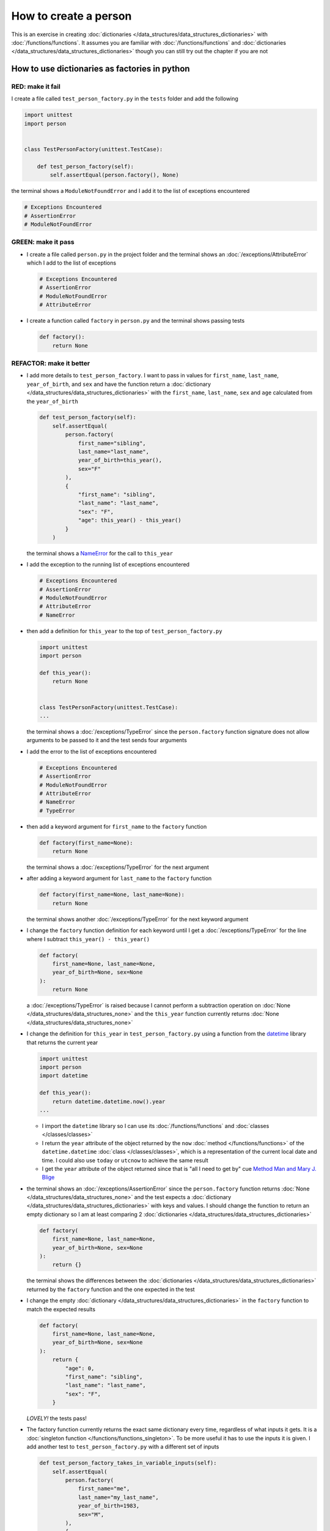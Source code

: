 
How to create a person
======================

This is an exercise in creating :doc:`dictionaries </data_structures/data_structures_dictionaries>`  with :doc:`/functions/functions`. It assumes you are familiar with :doc:`/functions/functions` and :doc:`dictionaries </data_structures/data_structures_dictionaries>` though you can still try out the chapter if you are not



How to use dictionaries as factories in python
-----------------------------------------------

RED: make it fail
^^^^^^^^^^^^^^^^^

I create a file called ``test_person_factory.py`` in the ``tests`` folder and add the following

.. code-block:: python

  import unittest
  import person


  class TestPersonFactory(unittest.TestCase):

      def test_person_factory(self):
          self.assertEqual(person.factory(), None)

the terminal shows a ``ModuleNotFoundError`` and I add it to the list of exceptions encountered

.. code-block:: python

  # Exceptions Encountered
  # AssertionError
  # ModuleNotFoundError

GREEN: make it pass
^^^^^^^^^^^^^^^^^^^


* I create a file called ``person.py`` in the project folder and the terminal shows an :doc:`/exceptions/AttributeError` which I add to the list of exceptions

  .. code-block:: python

    # Exceptions Encountered
    # AssertionError
    # ModuleNotFoundError
    # AttributeError

* I create a function called ``factory`` in ``person.py`` and the terminal shows passing tests

  .. code-block:: python

    def factory():
        return None

REFACTOR: make it better
^^^^^^^^^^^^^^^^^^^^^^^^


* I add more details to ``test_person_factory``. I want to pass in values for ``first_name``, ``last_name``, ``year_of_birth``, and ``sex`` and have the function return a :doc:`dictionary </data_structures/data_structures_dictionaries>` with the ``first_name``, ``last_name``, ``sex`` and ``age`` calculated from the ``year_of_birth``

  .. code-block:: python

    def test_person_factory(self):
        self.assertEqual(
            person.factory(
                first_name="sibling",
                last_name="last_name",
                year_of_birth=this_year(),
                sex="F"
            ),
            {
                "first_name": "sibling",
                "last_name": "last_name",
                "sex": "F",
                "age": this_year() - this_year()
            }
        )

  the terminal shows a `NameError <https://docs.python.org/3/library/exceptions.html?highlight=exceptions#NameError>`_ for the call to ``this_year``

* I add the exception to the running list of exceptions encountered

  .. code-block:: python

    # Exceptions Encountered
    # AssertionError
    # ModuleNotFoundError
    # AttributeError
    # NameError

* then add a definition for ``this_year`` to the top of ``test_person_factory.py``

  .. code-block:: python

    import unittest
    import person

    def this_year():
        return None


    class TestPersonFactory(unittest.TestCase):
    ...

  the terminal shows a :doc:`/exceptions/TypeError` since the ``person.factory`` function signature does not allow arguments to be passed to it and the test sends four arguments

* I add the error to the list of exceptions encountered

  .. code-block:: python

    # Exceptions Encountered
    # AssertionError
    # ModuleNotFoundError
    # AttributeError
    # NameError
    # TypeError

* then add a keyword argument for ``first_name`` to the ``factory`` function

  .. code-block:: python

    def factory(first_name=None):
        return None

  the terminal shows a :doc:`/exceptions/TypeError` for the next argument

* after adding a keyword argument for ``last_name``  to the ``factory`` function

  .. code-block:: python

    def factory(first_name=None, last_name=None):
        return None

  the terminal shows another :doc:`/exceptions/TypeError` for the next keyword argument

* I change the ``factory`` function definition for each keyword until I get a :doc:`/exceptions/TypeError` for the line where I subtract ``this_year() - this_year()``

  .. code-block:: python

      def factory(
          first_name=None, last_name=None,
          year_of_birth=None, sex=None
      ):
          return None

  a :doc:`/exceptions/TypeError` is raised because I cannot perform a subtraction operation on :doc:`None </data_structures/data_structures_none>` and the ``this_year`` function currently returns :doc:`None </data_structures/data_structures_none>`

* I change the definition for ``this_year`` in ``test_person_factory.py`` using a function from the `datetime <https://docs.python.org/3/library/datetime.html?highlight=datetime#module-datetime>`_ library that returns the current year

  .. code-block:: python

    import unittest
    import person
    import datetime

    def this_year():
        return datetime.datetime.now().year
    ...


  - I import the ``datetime`` library so I can use its :doc:`/functions/functions` and :doc:`classes </classes/classes>`
  - I return the ``year`` attribute of the object returned by the ``now`` :doc:`method </functions/functions>` of the ``datetime.datetime`` :doc:`class </classes/classes>`, which is a representation of the current local date and time. I could also use ``today`` or ``utcnow`` to achieve the same result
  - I get the ``year`` attribute of the object returned since that is "all I need to get by" cue `Method Man and Mary J. Blige <https://www.youtube.com/watch?v=XW1HNWqdVbk>`_

* the terminal shows an :doc:`/exceptions/AssertionError` since the ``person.factory`` function returns :doc:`None </data_structures/data_structures_none>` and the test expects a :doc:`dictionary </data_structures/data_structures_dictionaries>` with keys and values. I should change the function to return an empty dictionary so I am at least comparing 2 :doc:`dictionaries </data_structures/data_structures_dictionaries>`

  .. code-block:: python

    def factory(
        first_name=None, last_name=None,
        year_of_birth=None, sex=None
    ):
        return {}

  the terminal shows the differences between the :doc:`dictionaries </data_structures/data_structures_dictionaries>` returned by the ``factory`` function and the one expected in the test

* I change the empty :doc:`dictionary </data_structures/data_structures_dictionaries>`   in the ``factory`` function to match the expected results

  .. code-block:: python

    def factory(
        first_name=None, last_name=None,
        year_of_birth=None, sex=None
    ):
        return {
            "age": 0,
            "first_name": "sibling",
            "last_name": "last_name",
            "sex": "F",
        }

  *LOVELY!* the tests pass!
* The factory function currently returns the exact same dictionary every time, regardless of what inputs it gets. It is a :doc:`singleton function </functions/functions_singleton>`. To be more useful it has to use the inputs it is given. I add another test to ``test_person_factory.py`` with a different set of inputs

  .. code-block:: python

    def test_person_factory_takes_in_variable_inputs(self):
        self.assertEqual(
            person.factory(
                first_name="me",
                last_name="my_last_name",
                year_of_birth=1983,
                sex="M",
            ),
            {
                "first_name": "me",
                "last_name": "my_last_name",
                "sex": "M",
                "age": this_year() - 1983
            }
        )

  the terminal displays an :doc:`/exceptions/AssertionError` because the expected and returned dictionaries are different

* I change the ``factory`` function to use the input provided for ``first_name``

  .. code-block:: python

    def factory(
        first_name=None, last_name=None,
        year_of_birth=None, sex=None
    ):
        return {
            "age": 0,
            "first_name": first_name,
            "last_name": "last_name",
            "sex": "F",
        }

  the terminal shows an :doc:`/exceptions/AssertionError` with no difference for the values of ``first_name``. Good.

* I repeat the same move step by step for every other input until the only error left is for ``age``

  .. code-block:: python

    def factory(
        first_name=None, last_name=None,
        year_of_birth=None, sex=None
    ):
        return {
        "age": 0,
        "first_name": first_name,
        "last_name": last_name,
        "sex": sex,
    }

* For ``age`` to be accurate it has to be a calculation based on the current year. I have a function that returns the current year and I have the ``year_of_birth`` as input, I also have this line in the test ``this_year() - 1983``. I can try changing the ``factory`` function to use that calculation

  .. code-block:: python

    def factory(
        first_name=None, last_name=None,
        year_of_birth=None, sex=None
    ):
        return {
            'age': this_year() - year_of_birth,
            'first_name': first_name,
            'last_name': last_name,
            'sex': sex,
        }

  the terminal shows a `NameError <https://docs.python.org/3/library/exceptions.html?highlight=exceptions#NameError>`_ since I am calling a function that does not exist in ``person.py``

* I replace ``this_year()`` with the return value from ``test_person_factory.this_year``

  .. code-block:: python

    def factory(
        first_name=None, last_name=None,
        year_of_birth=None, sex=None
    ):
        return {
            'age': datetime.datetime.now().year - year_of_birth,
            'first_name': first_name,
            'last_name': last_name,
            'sex': sex,
        }

  the terminal changes to show another `NameError <https://docs.python.org/3/library/exceptions.html?highlight=exceptions#NameError>`_ for ``datetime``
* I add an import statement at the beginning of ``person.py``

  .. code-block:: python

    import datetime

    def factory(
        first_name=None, last_name=None,
        year_of_birth=None, sex=None
    ):
        return {
            'age': datetime.datetime.now().year  - year_of_birth,
            'first_name': first_name,
            'last_name': last_name,
            'sex': sex,
        }

  *HOORAY!* the terminal shows passing tests, time for a victory dance. I can call the ``factory`` function passing in values for ``first_name``, ``last_name``, ``sex`` and ``year_of_birth`` and I get a :doc:`dictionary </data_structures/data_structures_dictionaries>` that contains the ``first_name``, ``last_name``, ``sex`` and ``age`` of the person

* I noticed that there is some repetition in the test. If I want to test with a different value for any of the arguments passed to ``person.factory``, I would have to make the change in 2 places - once in the argument passed to the :doc:`function </functions/functions>` and then again in the resulting :doc:`dictionary </data_structures/data_structures_dictionaries>`. I can refactor this to make it easier to make changes to the test when I want especially since the programming gods told me `Do Not Repeat Yourself <https://en.wikipedia.org/wiki/Don%27t_repeat_yourself>`_

  .. code-block:: python

    def test_person_factory_takes_in_variable_inputs(self):
        first_name = "me"
        last_name = "my_last_name"
        sex = "M"
        year_of_birth = 1983
        self.assertEqual(
            person.factory(
                first_name=first_name,
                last_name=last_name,
                year_of_birth=year_of_birth,
                sex=sex,
            ),
            {
                "first_name": first_name,
                "last_name": last_name,
                "sex": sex,
                "age": this_year() - year_of_birth,
            }
        )

  I remove the duplication by creating a variable for each of the inputs that is passed to the ``factory`` :doc:`function </functions/functions>` and reference the variables in the :doc:`function </functions/functions>` call. I now only need to make a change in one place when I want, for example

  .. code-block:: python

      def test_person_factory_takes_in_variable_inputs(self):
          first_name = "john"
          last_name = "doe"
          sex = "M"
          year_of_birth = 1942
          self.assertEqual(
              person.factory(
                  first_name=first_name,
                  last_name=last_name,
                  year_of_birth=year_of_birth,
                  sex=sex,
              ),
              {
                  "first_name": first_name,
                  "last_name": last_name,
                  "sex": sex,
                  "age": this_year() - year_of_birth,
              }
          )


How to use default keyword arguments in functions
--------------------------------------------------

RED: make it fail
^^^^^^^^^^^^^^^^^

* I add a failing test to ``test_person.py``, this time for default values

  .. code-block:: python

    def test_person_factory_with_default_keyword_arguments(self):
        first_name = "child_a"
        sex = "M"
        year_of_birth = 2014
        self.assertEqual(
            person.factory(
                first_name=first_name,
                year_of_birth=year_of_birth,
                sex=sex,
            ),
            {
                "first_name": first_name,
                "last_name": "last_name",
                "sex": sex,
                "age": this_year() - year_of_birth
            }
        )

  the terminal shows an :doc:`/exceptions/AssertionError` because the value for ``last_name`` does not match the expected value

* The test expects a value of ``last_name`` but ``person.factory`` currently returns :doc:`None </data_structures/data_structures_none>`. I change the default value for ``last_name`` in the ``person.factory`` definition to match the expectation

  .. code-block:: python

    def factory(
        first_name=None, last_name="last_name",
        year_of_birth=None, sex=None
    ):
        return {
            'age': datetime.datetime.now().year  - year_of_birth,
            'first_name': first_name,
            'last_name': last_name,
            'sex': sex,
        }

  the terminal shows passing tests. When no value is given for the ``last_name`` argument to ``person.factory`` it uses ``last_name`` because that is the defined default value in the :doc:`function signature </functions/functions>`

* what if I try another default value, this time for sex? I add a test called ``test_person_factory_with_sex_default_keyword_arguments``

  .. code-block:: python


    def test_person_factory_with_sex_default_keyword_arguments(self):
        first_name = "person"
        year_of_birth = 1900
        self.assertEqual(
            person.factory(
                first_name=first_name,
                year_of_birth=year_of_birth,
            ),
            {
                "first_name": first_name,
                "last_name": "last_name",
                "age": this_year() - year_of_birth,
                "sex": "M"
            }
        )

  the terminal shows an :doc:`/exceptions/AssertionError`, there is a difference in the values for ``sex``

* 3 out of the 4 persons created have ``M`` as their sex and 1 has ``F`` as their sex, I could set the majority as the default value to reduce the number of repetitions. I change the default value for the parameter in ``person.factory``

  .. code-block:: python

    def factory(
        first_name=None, last_name="last_name",
        year_of_birth=None, sex="M"
    ):
        return {
            'age': datetime.datetime.now().year  - year_of_birth,
            'first_name': first_name,
            'last_name': last_name,
            'sex': sex,
        }

  and the terminal shows passing tests.

----

We have successfully created a :doc:`function </functions/functions>` that

* returns a dictionary as output
* takes in keyword arguments as inputs
* has default values for when a value is not given for a certain input
* performs a calculation based on a given input to return an output based on an input


:doc:`/code/code_person_factory`